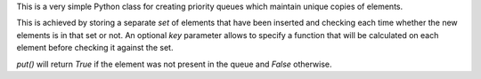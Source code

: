 This is a very simple Python class for creating priority queues which maintain unique copies of elements.

This is achieved by storing a separate `set` of elements that have been inserted and checking each time whether the new elements is in that set or not. An optional `key` parameter allows to specify a function that will be calculated on each element before checking it against the set.

`put()` will return `True` if the element was not present in the queue and `False` otherwise.


